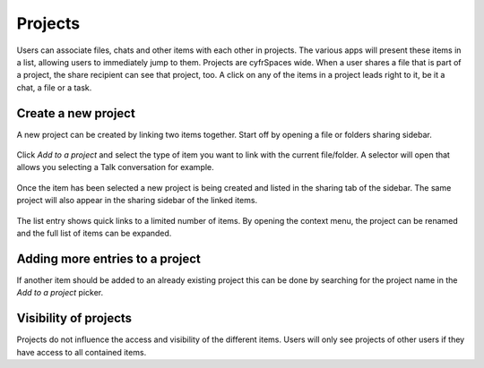 ========
Projects
========

Users can associate files, chats and other items with each other in projects. The various apps will present these items in a list, allowing users to immediately jump to them. Projects are cyfrSpaces wide. When a user shares a file that is part of a project, the share recipient can see that project, too. A click on any of the items in a project leads right to it, be it a chat, a file or a task.

Create a new project
--------------------

A new project can be created by linking two items together. Start off by opening a file or folders sharing sidebar. 

.. figure:: ../images/projects1.png

Click *Add to a project* and select the type of item you want to link with the current file/folder. A selector will open that allows you selecting a Talk conversation for example.

.. figure:: ../images/projects2.png

Once the item has been selected a new project is being created and listed in the sharing tab of the sidebar. The same project will also appear in the sharing sidebar of the linked items.

.. figure:: ../images/projects3.png

The list entry shows quick links to a limited number of items. By opening the context menu, the project can be renamed and the full list of items can be expanded.


Adding more entries to a project
--------------------------------

If another item should be added to an already existing project this can be done by searching for the project name in the *Add to a project* picker.

.. figure:: ../images/projects4.png

Visibility of projects
----------------------

Projects do not influence the access and visibility of the different items. Users will only see projects of other users if they have access to all contained items.
